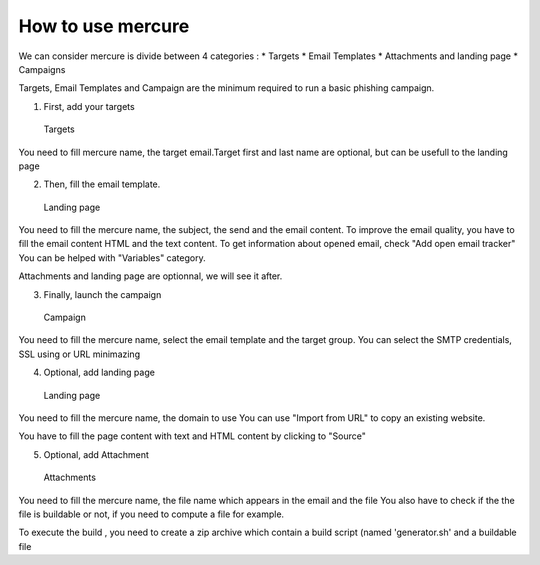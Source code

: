 How to use mercure
==================

We can consider mercure is divide between 4 categories : \* Targets \*
Email Templates \* Attachments and landing page \* Campaigns

Targets, Email Templates and Campaign are the minimum required to run a
basic phishing campaign.

1. First, add your targets

.. figure:: ../img/mercure_targets.png
   :alt: Targets

   Targets

You need to fill mercure name, the target email.Target first and last
name are optional, but can be usefull to the landing page

2. Then, fill the email template.

.. figure:: ../img/mercure_emailtemplate.png
   :alt: Landing page

   Landing page

You need to fill the mercure name, the subject, the send and the email
content. To improve the email quality, you have to fill the email
content HTML and the text content. To get information about opened
email, check "Add open email tracker" You can be helped with "Variables"
category.

Attachments and landing page are optionnal, we will see it after.

3. Finally, launch the campaign

.. figure:: ../img/mercure_campaign.png
   :alt: Campaign

   Campaign

You need to fill the mercure name, select the email template and the
target group. You can select the SMTP credentials, SSL using or URL
minimazing

4. Optional, add landing page

.. figure:: ../img/mercure_landingpage.png
   :alt: Landing page

   Landing page

You need to fill the mercure name, the domain to use You can use "Import
from URL" to copy an existing website.

You have to fill the page content with text and HTML content by clicking
to "Source"

5. Optional, add Attachment

.. figure:: ../img/mercure_attachment.png
   :alt: Attachments

   Attachments

You need to fill the mercure name, the file name which appears in the
email and the file You also have to check if the the file is buildable
or not, if you need to compute a file for example.

To execute the build , you need to create a zip archive which contain a
build script (named 'generator.sh' and a buildable file

